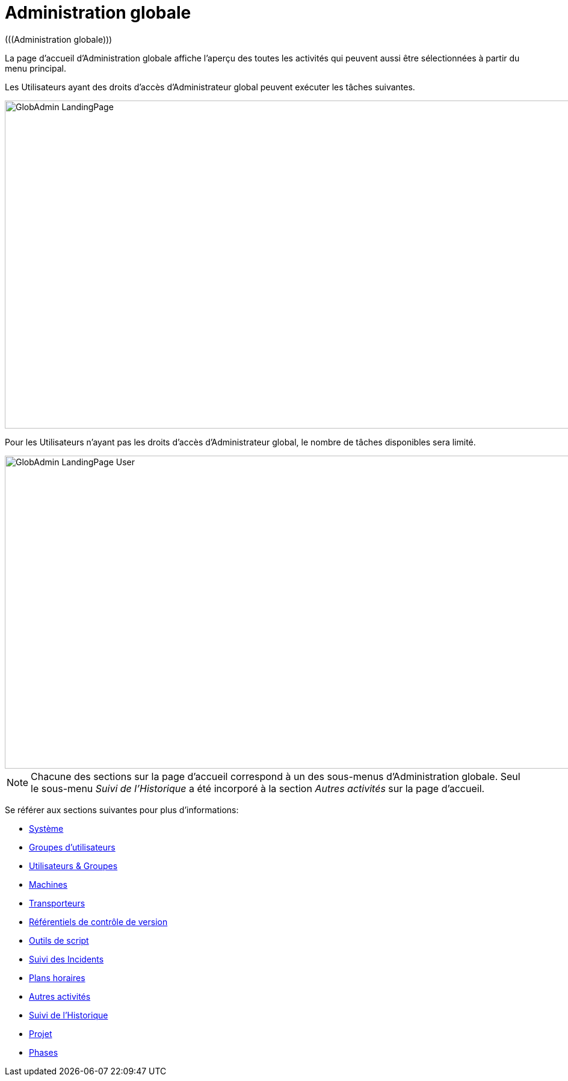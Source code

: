 // The imagesdir attribute is only needed to display images during offline editing. Antora neglects the attribute.
:imagesdir: ../images

[[_globadm_introduction]]
= Administration globale 
(((Administration globale))) 

La page d'accueil d`'Administration globale affiche l`'aperçu des toutes les activités qui peuvent aussi être sélectionnées à partir du menu principal.

Les Utilisateurs ayant des droits d`'accès d`'Administrateur global peuvent exécuter les tâches suivantes.


image::GlobAdmin-LandingPage.png[,1234,545] 

Pour les Utilisateurs n`'ayant pas les droits d`'accès d`'Administrateur global, le nombre de tâches disponibles sera limité.


image::GlobAdmin-LandingPage-User.png[,1236,520] 


[NOTE]
====
Chacune des sections sur la page d'accueil correspond à un des sous-menus d`'Administration globale.
Seul le sous-menu _Suivi de l`'Historique_ a été incorporé à la section _Autres activités_ sur la page d'accueil.
====

Se référer aux sections suivantes pour plus d`'informations:

* <<GlobAdm_System.adoc#_globadm_system_settings,Système>>
* <<GlobAdm_UsersGroups.adoc#_globadm_usersgroups_groups,Groupes d`'utilisateurs>>
* <<GlobAdm_UsersGroups.adoc#_globadm_usersgroups_users,Utilisateurs & Groupes>>
* <<GlobAdm_Machines.adoc#_globadm_machines,Machines>>
* <<GlobAdm_Transporters.adoc#_globadm_transporters,Transporteurs>>
* <<GlobAdm_VCR.adoc#_globadm_vcr,Référentiels de contrôle de version>>
* <<GlobAdm_ScriptingTools.adoc#_globadm_scriptingtools,Outils de script>>
* <<GlobAdm_IssueTracking.adoc#_globadm_issuetracking,Suivi des Incidents>>
* <<GlobAdm_Schedules.adoc#_globadm_schedules,Plans horaires>>
* <<GlobAdm_Misc.adoc#_globadm_miscellaneous,Autres activités>>
* <<GlobAdm_HistoryLog.adoc#_globadm_historylog,Suivi de l`'Historique>>
* <<GlobAdm_Project.adoc#_globadm_project,Projet>>
* <<GlobAdm_Phases.adoc#_globadm_phases,Phases>>

